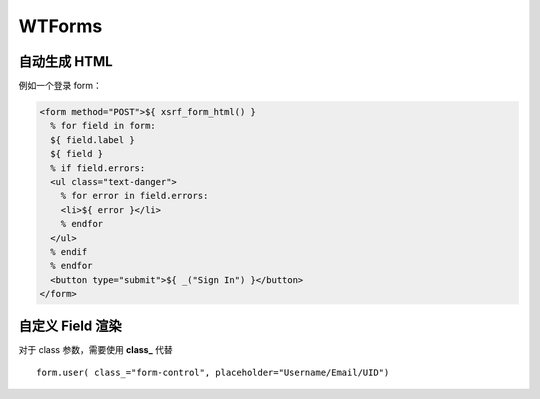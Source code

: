 WTForms
========


自动生成 HTML
----------------

例如一个登录 form：

.. code-block:: html

    <form method="POST">${ xsrf_form_html() }
      % for field in form:
      ${ field.label }
      ${ field }
      % if field.errors:
      <ul class="text-danger">
        % for error in field.errors:
        <li>${ error }</li>
        % endfor
      </ul>
      % endif
      % endfor
      <button type="submit">${ _("Sign In") }</button>
    </form>


自定义 Field 渲染
--------------------

对于 class 参数，需要使用 **class_** 代替 ::

  form.user( class_="form-control", placeholder="Username/Email/UID")

